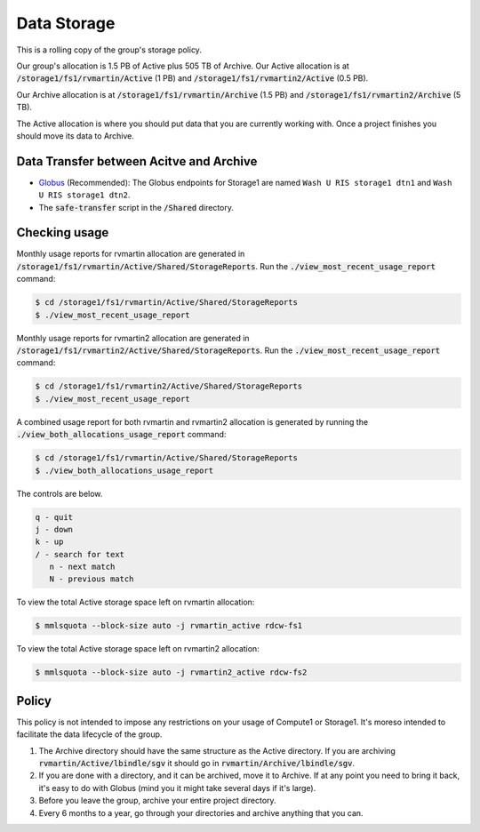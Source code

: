 Data Storage
============

This is a rolling copy of the group's storage policy. 

Our group's allocation is 1.5 PB of Active
plus 505 TB of Archive. Our Active allocation is at :code:`/storage1/fs1/rvmartin/Active` (1 PB) and :code:`/storage1/fs1/rvmartin2/Active` (0.5 PB). 

Our Archive
allocation is at :code:`/storage1/fs1/rvmartin/Archive` (1.5 PB) and :code:`/storage1/fs1/rvmartin2/Archive` (5 TB). 

The Active allocation is where you should put 
data that you are currently working with. Once a project finishes you should move its data to 
Archive. 

Data Transfer between Acitve and Archive
-----------------------------------------

* `Globus <https://app.globus.org/>`_ (Recommended): The Globus endpoints for Storage1 are named :literal:`Wash U RIS storage1 dtn1` and :literal:`Wash U RIS storage1 dtn2`.

* The :code:`safe-transfer` script in the :code:`/Shared` directory.

Checking usage
--------------

Monthly usage reports for rvmartin allocation are generated in :code:`/storage1/fs1/rvmartin/Active/Shared/StorageReports`. Run the
:code:`./view_most_recent_usage_report` command:

.. code-block:: console
   
   $ cd /storage1/fs1/rvmartin/Active/Shared/StorageReports
   $ ./view_most_recent_usage_report

Monthly usage reports for rvmartin2 allocation are generated in :code:`/storage1/fs1/rvmartin2/Active/Shared/StorageReports`. Run the
:code:`./view_most_recent_usage_report` command:

.. code-block:: console
   
   $ cd /storage1/fs1/rvmartin2/Active/Shared/StorageReports
   $ ./view_most_recent_usage_report
   
A combined usage report for both rvmartin and rvmartin2 allocation is generated by running the :code:`./view_both_allocations_usage_report` 
command:

.. code-block:: console
   
   $ cd /storage1/fs1/rvmartin/Active/Shared/StorageReports
   $ ./view_both_allocations_usage_report

The controls are below.

.. code-block:: none
   
   q - quit
   j - down
   k - up
   / - search for text
      n - next match
      N - previous match

To view the total Active storage space left on rvmartin allocation:

.. code-block:: console
   
   $ mmlsquota --block-size auto -j rvmartin_active rdcw-fs1
   
To view the total Active storage space left on rvmartin2 allocation:

.. code-block:: console
   
   $ mmlsquota --block-size auto -j rvmartin2_active rdcw-fs2

Policy
------

This policy is not intended to impose any restrictions on your usage of Compute1 or Storage1. It's
moreso intended to facilitate the data lifecycle of the group.

1. The Archive directory should have the same structure as the Active directory. If you are
   archiving :code:`rvmartin/Active/lbindle/sgv` it should go in :code:`rvmartin/Archive/lbindle/sgv`.
2. If you are done with a directory, and it can be archived, move it to Archive. If at any point you
   need to bring it back, it's easy to do with Globus (mind you it might take several days if it's
   large).
3. Before you leave the group, archive your entire project directory.
4. Every 6 months to a year, go through your directories and archive anything that you can.

